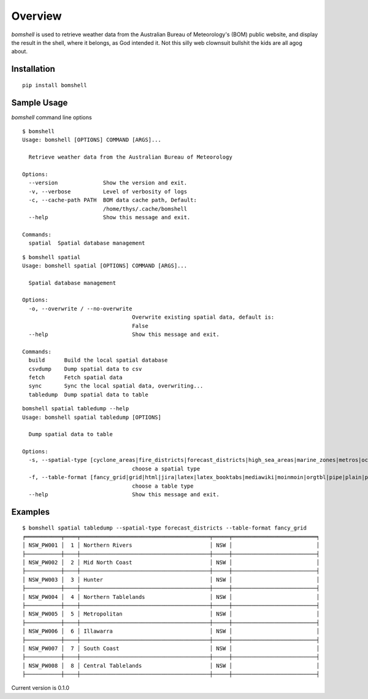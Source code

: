 ========
Overview
========


`bomshell` is used to retrieve weather data from the Australian Bureau of Meteorology's (BOM)
public website, and display the result in the shell, where it belongs, as God intended it.
Not this silly web clownsuit bullshit the kids are all agog about.




Installation
============

::

    pip install bomshell

Sample Usage
========

`bomshell` command line options
::

    $ bomshell
    Usage: bomshell [OPTIONS] COMMAND [ARGS]...

      Retrieve weather data from the Australian Bureau of Meteorology

    Options:
      --version              Show the version and exit.
      -v, --verbose          Level of verbosity of logs
      -c, --cache-path PATH  BOM data cache path, Default:
                             /home/thys/.cache/bomshell
      --help                 Show this message and exit.

    Commands:
      spatial  Spatial database management

::

    $ bomshell spatial
    Usage: bomshell spatial [OPTIONS] COMMAND [ARGS]...

      Spatial database management

    Options:
      -o, --overwrite / --no-overwrite
                                      Overwrite existing spatial data, default is:
                                      False
      --help                          Show this message and exit.

    Commands:
      build      Build the local spatial database
      csvdump    Dump spatial data to csv
      fetch      Fetch spatial data
      sync       Sync the local spatial data, overwriting...
      tabledump  Dump spatial data to table

::

    bomshell spatial tabledump --help
    Usage: bomshell spatial tabledump [OPTIONS]

      Dump spatial data to table

    Options:
      -s, --spatial-type [cyclone_areas|fire_districts|forecast_districts|high_sea_areas|marine_zones|metros|ocean_wind_warning|point_places|radar_coverage|radar_location|rainfall_districts]
                                      choose a spatial type
      -f, --table-format [fancy_grid|grid|html|jira|latex|latex_booktabs|mediawiki|moinmoin|orgtbl|pipe|plain|psql|rst|simple|textile|tsv]
                                      choose a table type
      --help                          Show this message and exit.


Examples
========

::

    $ bomshell spatial tabledump --spatial-type forecast_districts --table-format fancy_grid                                                                                                                                              master      bomshell 
    ╒═══════════╤════╤════════════════════════════════════════╤═════╤══════════════════════════╕
    │ NSW_PW001 │  1 │ Northern Rivers                        │ NSW │                          │
    ├───────────┼────┼────────────────────────────────────────┼─────┼──────────────────────────┤
    │ NSW_PW002 │  2 │ Mid North Coast                        │ NSW │                          │
    ├───────────┼────┼────────────────────────────────────────┼─────┼──────────────────────────┤
    │ NSW_PW003 │  3 │ Hunter                                 │ NSW │                          │
    ├───────────┼────┼────────────────────────────────────────┼─────┼──────────────────────────┤
    │ NSW_PW004 │  4 │ Northern Tablelands                    │ NSW │                          │
    ├───────────┼────┼────────────────────────────────────────┼─────┼──────────────────────────┤
    │ NSW_PW005 │  5 │ Metropolitan                           │ NSW │                          │
    ├───────────┼────┼────────────────────────────────────────┼─────┼──────────────────────────┤
    │ NSW_PW006 │  6 │ Illawarra                              │ NSW │                          │
    ├───────────┼────┼────────────────────────────────────────┼─────┼──────────────────────────┤
    │ NSW_PW007 │  7 │ South Coast                            │ NSW │                          │
    ├───────────┼────┼────────────────────────────────────────┼─────┼──────────────────────────┤
    │ NSW_PW008 │  8 │ Central Tablelands                     │ NSW │                          │
    ├───────────┼────┼────────────────────────────────────────┼─────┼──────────────────────────┤

Current version is 0.1.0
